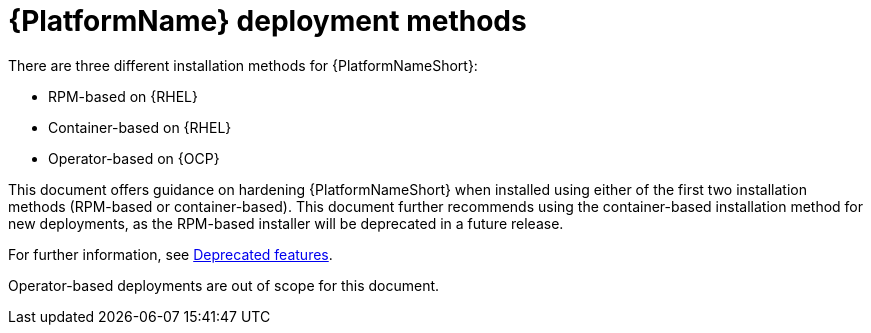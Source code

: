 [id="con-deployment-methods"]

= {PlatformName} deployment methods

There are three different installation methods for {PlatformNameShort}: 

* RPM-based on {RHEL}
* Container-based on {RHEL}
* Operator-based on {OCP}  

This document offers guidance on hardening {PlatformNameShort} when installed using either of the first two installation methods (RPM-based or container-based).  
This document further recommends using the container-based installation method for new deployments, as the RPM-based installer will be deprecated in a future release. 

For further information, see link:{URLReleaseNotes}/aap-2.5-deprecated-features#aap-2.5-deprecated-features[Deprecated features].

Operator-based deployments are out of scope for this document.